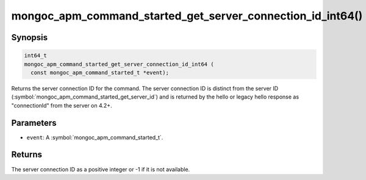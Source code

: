 .. _mongoc_apm_command_started_get_server_connection_id_int64

mongoc_apm_command_started_get_server_connection_id_int64()
===========================================================

Synopsis
--------

.. code-block:: c

  int64_t
  mongoc_apm_command_started_get_server_connection_id_int64 (
    const mongoc_apm_command_started_t *event);

Returns the server connection ID for the command. The server connection ID is
distinct from the server ID (:symbol:`mongoc_apm_command_started_get_server_id`)
and is returned by the hello or legacy hello response as "connectionId" from the
server on 4.2+.

Parameters
----------

* ``event``: A :symbol:`mongoc_apm_command_started_t`.

Returns
-------

The server connection ID as a positive integer or -1 if it is not available.

.. seealso::

  | :doc:`Introduction to Application Performance Monitoring <application-performance-monitoring>`

